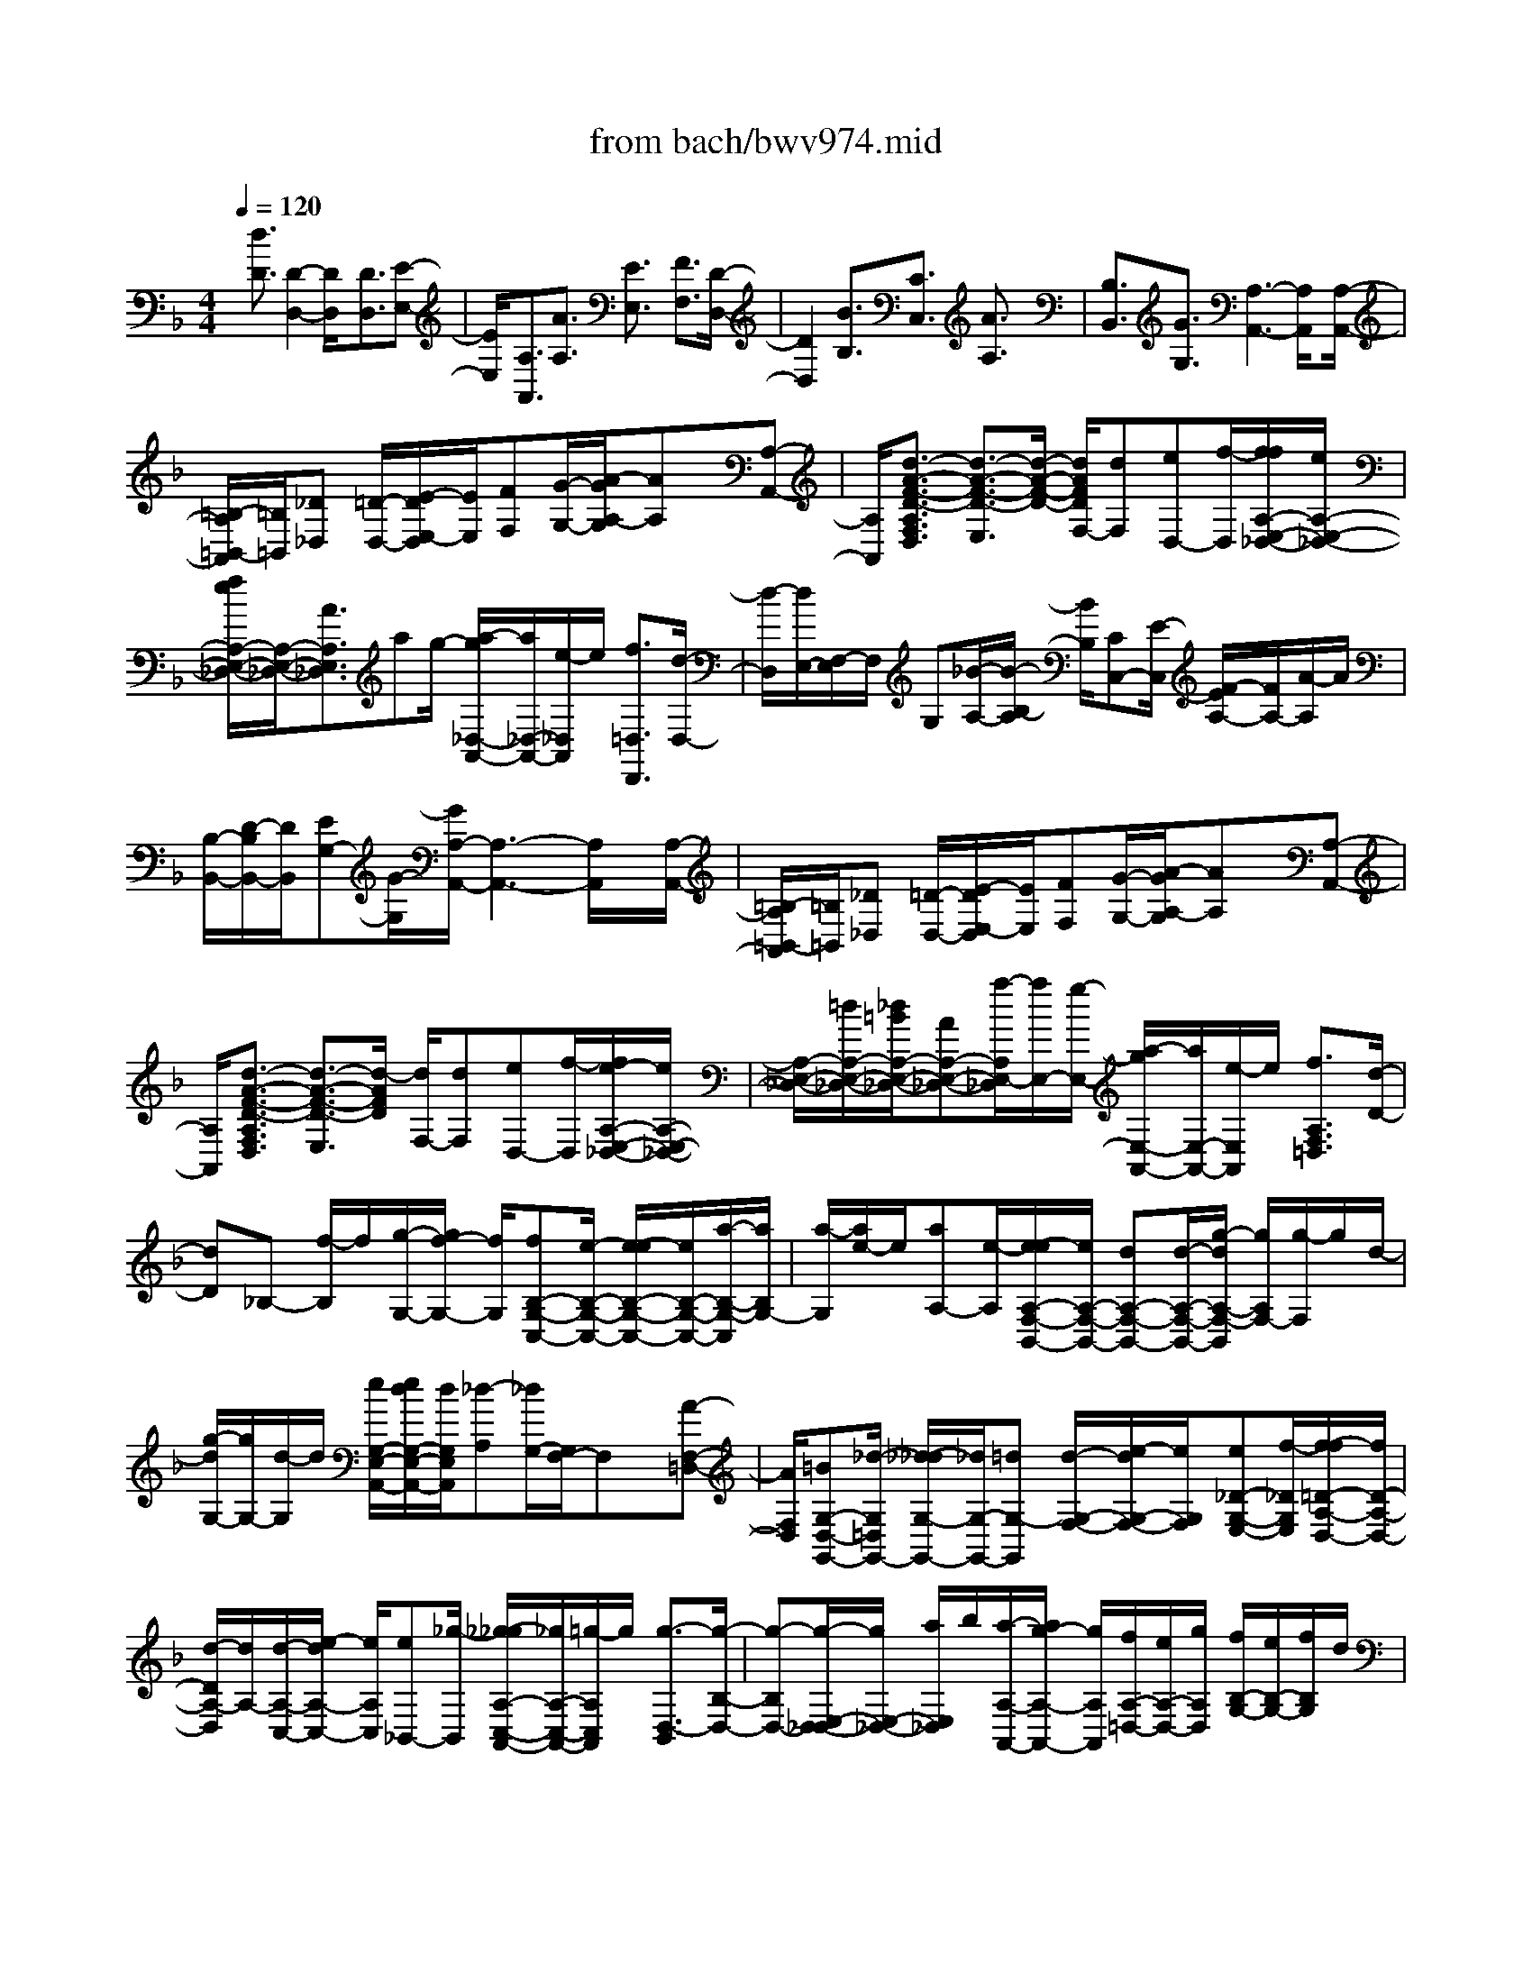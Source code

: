 X: 1
T: from bach/bwv974.mid
%***Missing time signature meta command in MIDI file
M: 4/4
L: 1/8
Q:1/4=120
% Last note suggests unknown mode tune
K:F % 1 flats
% (C) John Sankey 1998
%%MIDI program 6
%%MIDI program 6
%%MIDI program 6
%%MIDI program 6
%%MIDI program 6
%%MIDI program 6
%%MIDI program 6
%%MIDI program 6
%%MIDI program 6
%%MIDI program 6
%%MIDI program 6
%%MIDI program 6
x/2[d3/2D3/2] [D2-D,2-] [D/2D,/2]x[D3/2D,3/2][E-E,-]| \
[E/2E,/2]x/2[A,3/2A,,3/2][A3/2A,3/2] [E3/2E,3/2]x/2 [F3/2F,3/2][D/2-D,/2-]| \
[D2D,2] x[B3/2B,3/2][C3/2C,3/2] [A3/2A,3/2]x/2| \
[B,3/2B,,3/2][G3/2G,3/2][A,3-A,,3-] [A,/2A,,/2]x[A,/2-A,,/2-]|
[=B,/2-A,/2=B,,/2-A,,/2][=B,/2=B,,/2][_D_D,] [=D/2-D,/2-][E/2-D/2E,/2-D,/2][E/2E,/2][FF,][G/2-G,/2-][A/2-G/2A,/2-G,/2][AA,]x/2[A,-A,,-]| \
[A,/2A,,/2][d3/2-A3/2-F3/2-D3/2-A,3/2F,3/2D,3/2] [d3/2-A3/2-F3/2-D3/2-E,3/2][d/2-A/2-F/2-D/2-] [d/2A/2F/2D/2F,/2-][dF,][eD,-][f/2-D,/2][f/2f/2A,/2-E,/2-_D,/2-][e/2A,/2-E,/2-_D,/2-]| \
[f/2e/2A,/2-E,/2-_D,/2-][A,/2-E,/2-_D,/2-][A3/2A,3/2E,3/2_D,3/2]ag/2- [a/2-g/2_D,/2-A,,/2-][a/2_D,/2-A,,/2-][e/2-_D,/2A,,/2]e/2 [f3/2=D,3/2D,,3/2][d/2-D,/2-]| \
[d/2-D,/2][d/2E,/2-][F,/2-E,/2]F,/2 G,[_B/2-A,/2-][B/2-B,/2-A,/2] [B/2B,/2][CC,-][E/2-C,/2] [F/2-E/2A,/2-][F/2A,/2-][A/2-A,/2]A/2|
[B,/2-B,,/2-][D/2-B,/2B,,/2-][D/2B,,/2][EG,-][G/2-G,/2][G/2A,/2-A,,/2-][A,3-A,,3-][A,/2A,,/2]x/2[A,/2-A,,/2-]| \
[=B,/2-A,/2=B,,/2-A,,/2][=B,/2=B,,/2][_D_D,] [=D/2-D,/2-][E/2-D/2E,/2-D,/2][E/2E,/2][FF,][G/2-G,/2-][A/2-G/2A,/2-G,/2][AA,]x/2[A,-A,,-]| \
[A,/2A,,/2][d3/2-A3/2-F3/2-D3/2-A,3/2F,3/2D,3/2] [d3/2-A3/2-F3/2-D3/2-E,3/2][d/2-A/2F/2D/2] [d/2F,/2-][dF,][eD,-][f/2-D,/2][f/2e/2-A,/2-E,/2-_D,/2-][e/2A,/2-E,/2-_D,/2-]| \
[A,/2-E,/2-_D,/2-][=d/2A,/2-E,/2-_D,/2-][_d/2=B/2A,/2-E,/2-_D,/2-][AA,-E,-_D,-][a/2-A,/2E,/2-_D,/2][a/2E,/2-][g/2-E,/2-] [a/2-g/2E,/2-A,,/2-][a/2E,/2-A,,/2-][e/2-E,/2A,,/2]e/2 [f3/2A,3/2F,3/2=D,3/2][d/2-D/2-]|
[dD]_B,- [f/2-B,/2]f/2[g/2-G,/2-][g/2f/2-G,/2-] [f/2G,/2][fB,-G,-C,-][e/2-B,/2-G,/2-C,/2-] [e/2-e/2B,/2-G,/2-C,/2-][e/2B,/2-G,/2-C,/2-][a/2-B,/2-G,/2-C,/2][a/2B,/2G,/2-]| \
[a/2-G,/2][a/2e/2-]e/2[aA,-][e/2-A,/2][e/2-e/2A,/2-F,/2-B,,/2-][e/2A,/2-F,/2-B,,/2-] [dA,-F,-B,,-][d/2-A,/2-F,/2-B,,/2-][g/2-d/2A,/2-F,/2-B,,/2] [g/2A,/2F,/2-][g/2-F,/2]g/2d/2-| \
[g/2-d/2G,/2-][g/2G,/2-][d/2-G,/2]d/2 [e/2G,/2-E,/2-A,,/2-][e/2d/2G,/2-E,/2-A,,/2-][d/2G,/2E,/2A,,/2][_d-A,][_d/2G,/2-][G,/2F,/2-]F,x/2[A-F,-=D,-]| \
[A/2F,/2D,/2][=BG,-D,-G,,-][_d/2-G,/2=D,/2G,,/2-] [_d/2-_d/2G,/2-G,,/2-][_d/2G,/2-G,,/2-][=dG,-G,,] [d/2-G,/2-F,/2-][e/2-d/2G,/2-F,/2-][e/2G,/2F,/2][e_D-G,-E,-][f/2-_D/2G,/2E,/2][f/2-f/2=D/2-A,/2-D,/2-][f/2D/2-A,/2-D,/2-]|
[d/2-D/2A,/2-D,/2][d/2A,/2-][d/2-A,/2-C,/2-][e/2-d/2A,/2-C,/2-] [e/2A,/2C,/2][e_B,,-][_g/2-B,,/2] [_g/2-_g/2A,/2-C,/2-A,,/2-][_g/2A,/2-C,/2-A,,/2-][=g/2-A,/2C,/2A,,/2]g/2 [g3/2-D,3/2-B,,3/2][g/2-B,/2-D,/2-]| \
[g-B,D,-][g/2-E,/2-D,/2_D,/2-][g/2E,/2-_D,/2-] [a/2E,/2_D,/2]b/2[a/2-A,/2-A,,/2-][a/2g/2-A,/2-A,,/2-] [g/2A,/2A,,/2][f/2A,/2-=D,/2-][e/2A,/2-D,/2-][g/2A,/2D,/2] [f/2B,/2-G,/2-][e/2B,/2-G,/2-][f/2B,/2G,/2]d/2| \
[d/2-A,/2-][d/2_d/2A,/2-][=d/2A,/2][_dG,-A,,-][=d/2-G,/2A,,/2][d/2-d/2A,/2-F,/2-D,/2-][d-A,-F,D,][d/2-A,/2-][d3/2A,3/2-E,3/2][A,/2F,/2-]F,| \
[A3/2F3/2D3/2D,3/2]x/2 [=B/2-G/2-D/2-G,/2-][_d/2-=B/2G/2E/2-=D/2G,/2-][_d/2E/2G,/2-][_dAEG,][=d/2-F/2-][d/2-d/2=B/2-F/2-F/2F,/2-][d/2=B/2F/2F,/2-] [e/2-_D/2-F,/2][e/2_D/2][e/2-_D/2-E,/2-][f/2-e/2=D/2-_D/2E,/2-]|
[f/2=D/2E,/2][fD-D,][d/2-D/2-F,/2-] [d/2-d/2A/2-D/2-F,/2-F,/2][d/2A/2D/2F,/2][eG,] [e/2-_B/2-G,/2-D,/2-][_g/2-e/2B/2A,/2-=G,/2D,/2-][_g/2A,/2D,/2][_gdAA,C,-][=g/2-B,/2-C,/2][g/2-g/2d/2-B/2-G/2-B,/2B,,/2-][g/2-d/2-B/2-G/2-B,,/2]| \
[g-d-B-G-D,][g/2-d/2B/2G/2G,/2-][g/2-B,/2-G,/2] [g/2-B,/2][g/2_D,/2-]_D,/2[e/2-G,/2-] [e/2A/2-G,/2F,/2-][A/2-F,/2][aA-E,] [f/2-A/2=D,/2-][fD,][e/2-G/2-G,/2-]| \
[e/2G/2G,/2-][d/2-F/2-G,/2][d/2d/2F/2E/2-A,/2-][_d/2E/2-A,/2-] [=d/2_d/2-E/2A,/2-][_d/2-A,/2-][_d/2A,/2-A,,/2-][=dA,A,,][dD,-][d/2-D,/2] [d/2-d/2F/2-D/2-][d/2F/2-D/2-][f/2-F/2D/2]f/2| \
[f/2-F/2-D/2-][a/2-f/2F/2-D/2-][a/2F/2D/2][aF-D-][c/2-F/2D/2][c/2-c/2F/2-D/2-G,/2-][c/2F/2-D/2-G,/2-] [B/2-F/2D/2G,/2]B/2[B/2-F/2-D/2-G,/2-][e/2-B/2F/2-D/2-G,/2-] [e/2F/2D/2G,/2][eE-C-][g/2-E/2C/2]|
[g/2-g/2E/2-C/2-][g/2E/2-C/2-][B/2-E/2C/2]B/2 [B/2-E/2-C/2-F,/2-][B/2A/2-E/2-C/2-F,/2-][A/2E/2C/2F,/2][AE-C-F,-][c/2-E/2C/2F,/2][c/2-c/2D/2-B,/2-][c/2D/2-B,/2-] [f/2-D/2B,/2]f/2[f/2-D/2-B,/2-][f/2A/2-D/2-B,/2-]| \
[A/2D/2B,/2][AD-B,-E,-][G/2-D/2B,/2E,/2] [G/2-G/2D/2-B,/2-E,/2-][G/2D/2-B,/2-E,/2-][B/2-D/2B,/2E,/2]B/2 [B/2-C/2-A,/2-][e/2-B/2C/2-A,/2-][e/2C/2A,/2][eC-A,-][G/2-C/2A,/2][G/2-G/2C/2-A,/2-D,/2-][G/2C/2-A,/2-D,/2-]| \
[F/2-C/2A,/2D,/2]F/2[F/2-C/2-A,/2-D,/2-][c/2-F/2C/2-A,/2-D,/2-] [c/2C/2A,/2D,/2][fB,-G,-][g/2B,/2G,/2] [a/2g/2-B,/2-G,/2-][g/2B,/2-G,/2-][a/2B,/2G,/2]f/2 [f/2e/2B,/2-G,/2-C,/2-][f/2B,/2-G,/2-C,/2-][e/2-B,/2G,/2C,/2][e/2-C/2-]| \
[e-C][e/2A,/2-]A,x/2[c3/2F,3/2][dB,-][c/2-B,/2] [c/2-c/2A,/2-][c/2A,/2-][d/2-A,/2]d/2|
[d/2-B,/2-][d/2c/2-B,/2-][c/2B,/2][cA,-][d/2-A,/2][d/2-d/2B,/2-][d/2-B,/2] [d/2B,,/2-]B,,/2[G/2-D,/2-][G/2-G,/2-D,/2] [G/2G,/2]B,D/2-| \
[d/2-D/2G,/2-][d/2-G,/2][d/2=B,/2-]=B,/2 [e/2-C/2-][e/2d/2-C/2-][d/2C/2][d=B,-][e/2-=B,/2][e/2-e/2C/2-][e/2C/2-] [d/2-C/2]d/2[d/2-=B,/2-][e/2-d/2=B,/2-]| \
[e/2=B,/2][e-C][e/2C,/2-] [A/2-E,/2-C,/2][A/2-E,/2][A/2A,/2-]A,/2 C/2-[E/2-C/2]E/2[e-A,][e/2_D/2-][f/2-=D/2-_D/2][f/2=D/2-]| \
[e/2-D/2]e/2[e/2-_D/2-][f/2-e/2_D/2-] [f/2_D/2][f=D-][e/2-D/2] [e/2-e/2_D/2-][e/2_D/2-][f/2-_D/2]f/2 [f/2-=D/2-][f/2-D/2D,/2-][f/2D,/2][_B/2-F,/2-]|
[B/2-F,/2][B/2B,/2-][D/2-B,/2]D/2 F[f/2-B,/2-][f/2-D/2-B,/2] [f/2D/2][gE-][b/2-E/2] [b/2-b/2D/2-][b/2D/2-][g/2-D/2]g/2| \
[g/2-E/2-][g/2e/2-E/2-][e/2E/2][eC-][c/2-C/2][c/2-c/2F/2-][c/2F/2-] [e/2-F/2]e/2[f/2-A,/2-][g/2-f/2B,/2-A,/2] [g/2B,/2][f/2C/2-][e/2C/2-][f/2e/2C/2]| \
[f/2e/2-C,/2-][e/2C,/2-][f/2-C,/2]f/2 [f3/2-C3/2-A,3/2-F,3/2-][f2F2-C2-A,2-F,2-][F/2C/2A,/2F,/2] x[F-F,-]| \
[F/2F,/2][GG,-][F/2-G,/2] [G/2-F/2C,/2-][G/2C,/2-][C/2-C,/2]C/2 [c/2-C/2-][c/2B/2-C/2-][B/2C/2][cG,-][G/2-G,/2][A/2-G/2A,/2-][A/2-A,/2-]|
[A/2A,/2]x/2[F2-F,2-][F/2F,/2]x/2 [d3/2D3/2]x/2 [E/2-E,/2-][G/2-E/2E,/2-][G/2E,/2][A/2-C/2-]| \
[A/2C/2-][c/2-C/2][c/2D/2-D,/2-][D/2D,/2-] [F/2-D,/2]F/2[G/2-B,/2-][B/2-G/2B,/2-] [B/2B,/2][C3-C,3-][C/2C,/2]| \
x/2[CC,][DD,][E/2-E,/2-][F/2-E/2F,/2-E,/2][F/2F,/2] [GG,][A/2-A,/2-][B/2-A/2B,/2-A,/2] [B/2B,/2][c3/2C3/2]| \
[C3/2C,3/2]x/2 [f3/2-c3/2-A3/2-F3/2-C3/2A,3/2F,3/2][f3/2-c3/2-A3/2-F3/2-G,3/2][f/2-c/2A/2F/2A,/2-][f/2A,/2-] [f/2-A,/2]f/2[g/2-F,/2-][a/2-g/2F,/2-]|
[a/2F,/2][g3/2C3/2-G,3/2-E,3/2-] [c3/2C3/2-G,3/2-E,3/2-][C/2-G,/2-E,/2-] [g/2-C/2G,/2E,/2][g/2B/2-]B/2[gE,-C,-][B/2-E,/2C,/2][c/2B/2C/2-F,/2-][B/2C/2-F,/2-]| \
[c/2C/2-F,/2][B/2C/2-][A3/2C3/2G,3/2]A,-[c/2-A,/2] [f/2-c/2F,/2-][f/2F,/2-][c/2-F,/2]c/2 [d/2-B,/2-][d/2B/2-B,/2-][B/2B,/2-][d/2-F/2-B,/2-]| \
[d/2F/2-B,/2-][f/2-F/2-B,/2][f/2c/2-F/2-A,/2-][c/2F/2-A,/2-] [A/2-F/2A,/2-][A/2A,/2-][c/2-F/2-A,/2-][f/2-c/2F/2-A,/2] [f/2F/2-][dF-B,-][B/2-F/2B,/2-] [B/2F/2-B,/2-][F/2B,/2-][BB,]| \
D/2-[d/2-F/2-D/2][d/2F/2][g=B,][d/2-D/2-][e/2-d/2D/2C/2-][e/2C/2-] [cC-][e/2-G/2-C/2-][g/2-e/2G/2-C/2] [g/2G/2-][dG-=B,-][=B/2-G/2=B,/2-]|
[d/2-=B/2G/2-=B,/2-][d/2G/2-=B,/2-][g/2-G/2-=B,/2][g/2G/2-] [e/2-G/2-C/2-][e/2c/2-G/2C/2-][c/2C/2-][GC-][c/2-C/2-][c/2E/2-C/2]E/2 [eG][a/2-_D/2-][a/2e/2-E/2-_D/2]| \
[e/2E/2][f=D-][d/2-D/2-] [f/2-d/2A/2-D/2-][f/2A/2-D/2-][a/2-A/2-D/2][a/2A/2-] [e/2-A/2-_D/2-][e/2_d/2-A/2_D/2-][_d/2_D/2-][eA-_D-][a/2-A/2-_D/2-][a/2f/2-A/2-=D/2-_D/2][f/2A/2-=D/2-]| \
[a/2-A/2D/2-][a/2D/2-][a/2-F/2-D/2-][a/2f/2-F/2-D/2] [f/2F/2][fD-][d/2-D/2] [d/2-d/2F/2-][d/2F/2-][_B/2-F/2]B/2 [B/2-G,/2-][g/2-B/2G,/2-][g/2G,/2-][g/2-F/2-G,/2-]| \
[g/2F/2-G,/2-][e/2-F/2-G,/2][e/2-e/2F/2-C/2-][e/2F/2C/2-] [cC-][c/2-E/2-C/2-][c/2A/2-E/2-C/2] [A/2E/2][AF,-][f/2-F,/2-] [f/2-f/2E/2-F,/2-][f/2E/2-F,/2-][d/2-E/2-F,/2][d/2E/2-]|
[d/2-E/2=B,/2-][d/2=B/2-=B,/2-][=B/2=B,/2-][=BD-=B,-][_A/2-D/2=B,/2][_A/2_A/2D/2-=B,/2-_A,/2-E,/2-][=B/2D/2-=B,/2-_A,/2-E,/2-] [c/2D/2-=B,/2-_A,/2-E,/2-][d/2D/2-=B,/2-_A,/2-E,/2-][e/2-D/2-=B,/2-_A,/2-E,/2-][e/2=B/2-D/2-=B,/2-_A,/2-E,/2-] [=B/2D/2=B,/2_A,/2E,/2]_A=B/2-| \
[e/2-=B/2]e/2=B [c/2=A,/2-E,/2-C,/2-A,,/2-][f/2e/2A,/2-E,/2-C,/2-A,,/2-][g/2A,/2-E,/2-C,/2-A,,/2-][a/2A,/2-E,/2-C,/2-A,,/2-] [A,/2E,/2C,/2A,,/2]e/2_d ea/2-[a/2e/2-]| \
e/2[f=D-A,-F,-D,-][a/2-D/2-A,/2-F,/2-D,/2-] [a/2-a/2D/2-A,/2-F,/2-D,/2-][a/2D/2-A,/2-F,/2-D,/2-][fDA,F,D,] f/2-[f/2d/2-]d/2d_a/2-[=a/2_a/2d/2-=B,/2-E,/2-][_a/2d/2=B,/2E,/2-]| \
[=a/2D/2-E,/2][_a/2-D/2][_a/2-=A,/2-_G,/2-][_a/2-D/2-=A,/2_G,/2-] [_a/2-D/2_G,/2][_a=B,_A,-][e/2-D/2-_A,/2] [_g/2-e/2D/2=B,/2-E,/2-][_g/2=B,/2E,/2][_aD] [=a/2-C/2-A,/2-][a/2e/2-C/2-A,/2-][e/2C/2A,/2-][c/2-A,/2-D,/2-]|
[c/2A,/2-D,/2-][f/2-A,/2-D,/2][f/2=B/2-A,/2E,/2-][=B/2E,/2-] [aE,-][_a/2-E,/2-E,,/2-][=b/2-_a/2E,/2-E,,/2-] [=b/2E,/2E,,/2][c-=A,,-][e/2-c/2A,,/2-] [a/2-e/2A,,/2-][a/2-A,,/2][a/2E,/2-]E,/2| \
A,/2-[A/2A,/2-][=B/2A,/2][c/2A/2-] [d/2A/2-][e/2A/2][f/2=G/2-G,/2-][G/2G,/2-] [=B/2-G,/2]=B/2[c/2-E/2-][e/2-c/2E/2-] [e/2E/2][FF,-][A/2-F,/2]| \
[=B/2-A/2D/2-][=B/2D/2-][d/2-D/2]d/2 [E3-E,3-][E/2E,/2]x/2 [EE,][_G/2-_G,/2-][_A/2-_G/2_A,/2-_G,/2]| \
[_A/2_A,/2][=AA,][=B/2-=B,/2-] [c/2-=B/2C/2-=B,/2][c/2C/2][dD] [e3/2E3/2][E3/2E,3/2][A-A,-]|
[aA-A,-][a/2-A/2A,/2-][a/2e/2-_d/2-A/2-A,/2-] [e/2_d/2A/2A,/2-][e_dAA,-][_d/2-A/2-E/2-A,/2-] [_d/2-_d/2A/2-A/2E/2-E/2A,/2-][_d/2A/2E/2A,/2-][A/2-E/2-_D/2-A,/2][A/2E/2_D/2] [A/2-E/2-_D/2-][_d/2-A/2-A/2E/2-E/2_D/2A,/2-][_d/2A/2E/2A,/2][_d/2-A/2-E/2-A,/2-]| \
[_d/2A/2E/2A,/2][e/2-_d/2-A/2-A,/2-E,/2-][e/2-e/2_d/2-_d/2A/2-A/2A,/2-A,/2E,/2-E,/2][e/2_d/2A/2A,/2E,/2] [ae_dAA,E,_D,][a/2-e/2-_d/2-A/2-A,/2-E,/2-_D,/2-][a/2=g/2-e/2-e/2_d/2-_d/2A/2-A/2A,/2-A,/2E,/2-E,/2_D,/2-_D,/2A,,/2-] [g/2e/2_d/2A/2A,/2E,/2_D,/2A,,/2][_g-=d-A-D,][_g/2-d/2-A/2-_G,/2-] [_g/2-d/2-A/2-A,/2-_G,/2][_g/2-d/2-A/2-A,/2][_gdAC]| \
D/2-[_G/2-D/2]_G/2Ac/2-[c/2=B/2-=B,/2-=G,/2-][=B/2-=B,/2-G,/2-] [g=B-=B,-G,-][g/2-=B/2=B,/2-G,/2-][g/2d/2-=B/2-G/2-=B,/2-G,/2-] [d/2=B/2G/2=B,/2-G,/2-][d=BG=B,-G,-][=B/2-G/2-D/2-=B,/2G,/2-]| \
[=B/2-=B/2G/2-G/2D/2-D/2G,/2-][=B/2G/2D/2G,/2-][G/2-D/2-=B,/2-G,/2][G/2D/2=B,/2] [G/2-D/2-=B,/2-][=B/2-G/2-G/2D/2-D/2=B,/2G,/2-][=B/2G/2D/2G,/2][=BGDG,][d/2-=B/2-G/2-G,/2-D,/2-][d/2-d/2=B/2-=B/2G/2-G/2G,/2-G,/2D,/2-D,/2][d/2=B/2G/2G,/2D,/2] [gd=BGG,D,=B,,][g/2-d/2-=B/2-G/2-G,/2-D,/2-=B,,/2-][g/2f/2-d/2-d/2=B/2-=B/2G/2-G/2G,/2-G,/2D,/2-D,/2=B,,/2-=B,,/2G,,/2-]|
[f/2d/2=B/2G/2G,/2D,/2=B,,/2G,,/2][e-c-G-C,][e/2-c/2-G/2-E,/2-] [e/2-c/2-G/2-G,/2-E,/2][e/2-c/2-G/2-G,/2][ecG_B,] C/2-[E/2-C/2]E/2GB/2-[B/2A,/2-F,/2-][A,/2-F,/2-]| \
[fA,-F,-][f/2-A,/2-F,/2-][f/2c/2-A/2-F/2-A,/2-F,/2-] [c/2A/2F/2A,/2-F,/2-][cAFA,-F,-][A/2-F/2-C/2-A,/2F,/2-] [A/2-A/2F/2-F/2C/2-C/2F,/2-][A/2F/2C/2F,/2-][F/2-C/2-A,/2-F,/2][F/2C/2A,/2] [F/2-C/2-A,/2-][A/2-F/2-F/2C/2-C/2A,/2F,/2-][A/2F/2C/2F,/2][A/2-F/2-C/2-F,/2-]| \
[A/2F/2C/2F,/2][c/2-A/2-F/2-F,/2-C,/2-][c/2-c/2A/2-A/2F/2-F/2F,/2-F,/2C,/2-C,/2][c/2A/2F/2F,/2C,/2] [fcAFF,C,A,,][f/2-c/2-A/2-F/2-F,/2-C,/2-A,,/2-][f/2e/2-c/2-c/2A/2-A/2F/2-F/2F,/2-F,/2C,/2-C,/2A,,/2-A,,/2F,,/2-] [e/2c/2A/2F/2F,/2C,/2A,,/2F,,/2][d-B-F-B,,][d/2-B/2-F/2-D,/2-] [d/2-B/2-F/2-F,/2-D,/2][d/2-B/2-F/2-F,/2][dBFA,]| \
B,/2-[D/2-B,/2]D/2FA/2-[A/2G,/2-E,/2-][G,/2-E,/2-] [eG,-E,-][e/2-G,/2E,/2-][e/2B/2-G/2-E/2-E,/2-] [B/2G/2E/2E,/2-][B/2-G/2-E/2-E,/2][B/2G/2E/2][G/2-E/2-B,/2-]|
[G/2-G/2E/2-E/2B,/2-B,/2][G/2E/2B,/2][E_DG,] [E/2-_D/2-G,/2-][G/2-E/2-E/2_D/2-_D/2B,/2-G,/2][G/2E/2_D/2B,/2][GE_DB,][B/2-G/2-E/2-G,/2-][B/2-B/2G/2-G/2E/2-E/2G,/2-G,/2][B/2G/2E/2G,/2] [=dBGE,][d/2-B/2-G/2-E,/2-][d/2_d/2-B/2-G/2-G,/2-E,/2-]| \
[_d/2B/2G/2G,/2-E,/2][_dG,-A,,-][A/2-G,/2A,,/2] [_d/2-A/2G,/2-E,/2-A,,/2-][_d/2G,/2-E,/2-A,,/2-][=d/2G,/2E,/2A,,/2]e/2 [_d/2-G,/2-E,/2-A,,/2-][_d/2A/2-G,/2-E,/2-A,,/2-][A/2G,/2E,/2A,,/2][_dG,-E,-A,,-][e/2-G,/2E,/2A,,/2][_g/2-e/2=D,/2-][_g/2D,/2-]| \
[d/2-D,/2]d/2[_g/2-C/2-A,/2-D,/2-][=g/2_g/2C/2-A,/2-D,/2-] [a/2C/2A,/2D,/2][_gC-A,-D,-][d/2-C/2A,/2D,/2] [_g/2-d/2C/2-A,/2-D,/2-][_g/2C/2-A,/2-D,/2-][a/2-C/2A,/2D,/2]a/2 [=b/2-=G,,/2-][=b/2G/2-G,,/2-][G/2G,,/2][=B/2-F,/2-D,/2-G,,/2-]| \
[=B/2F,/2-D,/2-G,,/2-][c/2F,/2D,/2G,,/2][d/2=B/2-F,/2-D,/2-G,,/2-][=B/2F,/2-D,/2-G,,/2-] [G/2-F,/2D,/2G,,/2]G/2[=B/2-F,/2-D,/2-G,,/2-][d/2-=B/2F,/2-D,/2-G,,/2-] [d/2F,/2D,/2G,,/2][eC,-][c/2-C,/2] [e/2-c/2_B,/2-G,/2-C,/2-][e/2B,/2-G,/2-C,/2-][f/2B,/2G,/2C,/2]g/2|
[e/2-B,/2-G,/2-C,/2-][e/2c/2-B,/2-G,/2-C,/2-][c/2B,/2G,/2C,/2][eB,-G,-C,-][g/2-B,/2G,/2C,/2][a/2-g/2F,,/2-][a/2F,,/2-] [F/2-F,,/2]F/2[A/2-_E,/2-C,/2-F,,/2-][B/2A/2_E,/2-C,/2-F,,/2-] [c/2_E,/2C,/2F,,/2][A_E,-C,-F,,-][F/2-_E,/2C,/2F,,/2]| \
[A/2-F/2_E,/2-C,/2-F,,/2-][A/2_E,/2-C,/2-F,,/2-][c/2-_E,/2C,/2F,,/2]c/2 [d/2-B,,/2-][d/2B/2-B,,/2-][B/2B,,/2][dF,-D,-B,,-][_e/2F,/2D,/2B,,/2][f/2d/2-F,/2-D,/2-B,,/2-][d/2F,/2-D,/2-B,,/2-] [B/2-F,/2D,/2B,,/2]B/2[d/2-A,/2-C,/2-A,,/2-][_g/2-d/2A,/2-C,/2-A,,/2-]| \
[_g/2A,/2C,/2A,,/2][=g-D,B,,G,,][g/2-G/2-G,/2-] [g/2-B/2-G/2G,/2D,/2-][g/2-B/2D,/2][g-dB,,] [g/2-B/2-G,,/2-][g/2-B/2G/2-G,/2-G,,/2][g/2G/2G,/2][BD,][d/2-B,,/2-][g/2-d/2B,,/2G,,/2-][g/2G,,/2]| \
[dB,,][g/2-D,/2-][b/2-g/2G,/2-D,/2] [b/2G,/2][gG,,][d/2-B,,/2-] [g/2-d/2D,/2-B,,/2][g/2D,/2][bG,] [_d/2-A,,/2-][g/2-_d/2-A,/2-A,,/2][g/2_d/2A,/2][f/2-=d/2-D,/2-]|
[f/2d/2-D,/2-][g/2d/2-D,/2][f/2-=e/2d/2-A,/2-][f/2d/2A,/2-] [e/2A,/2]f/2[e/2-_d/2-A,,/2-][e/2=d/2-_d/2A,,/2-] [=d/2A,,/2][d3/2-D,,3/2] [dD,]E,| \
_G,/2-[=G,/2-_G,/2]=G,/2[g/2A,/2-] [_g/2A,/2][e/2D,/2-][=g/2-_g/2B,/2-D,/2][=g/2B,/2] [_gD,][_g/2-A,/2-][=g/2-_g/2A,/2D,/2-] [=g/2D,/2][gB,][_g/2-D,/2-]| \
[_g/2-_g/2A,/2-D,/2][_g/2A,/2][=gD,] [g/2-B,/2-][g/2-B,/2D,/2-][g/2D,/2][_g/2A,/2-] [=g/2A,/2][_g/2-D,/2-][_g/2-B,/2-D,/2][_g/2B,/2] D,[_a/2-=B,/2-][_a/2-=B,/2E,/2-]| \
[_a/2E,/2][=aC][_a/2-E,/2-] [_a/2-_a/2=B,/2-E,/2][_a/2=B,/2][=aE,] [a/2-C/2-][a/2_a/2-C/2E,/2-][_a/2E,/2][_a=B,][=a/2-E,/2-][a/2-a/2C/2-E,/2][a/2C/2]|
[eA,][e/2-_D/2-][f/2-e/2_D/2A,/2-] [f/2A,/2][f=D][_d/2-A,/2-] [_d/2-_d/2E/2-A,/2][_d/2E/2][=dA,] [d/2-F/2-][d/2A/2-F/2D/2-][A/2D/2][A/2-_G/2-]| \
[A/2_G/2][_B/2-D/2-][B/2-B/2=G/2-D/2][B/2G/2] [_GD][A/2-_G/2-][A/2=G/2-_G/2D/2-] [=G/2D/2][BG-][G/2-E/2-] [G/2-F/2-E/2][G/2F/2]G/2>D/2| \
_D/2[B/2-=D/2][B/2_D/2-][A_D-][G/2-_D/2][G/2F/2-]F/2- [A/2-F/2=D/2-][A/2D/2][d/2-B,/2-][e/2-d/2B,/2G,/2-] [e/2G,/2][f/2_d/2-A,/2-][e/2_d/2-A,/2][f/2e/2_d/2G,/2-]| \
[f/2e/2-A,/2-G,/2][e/2A,/2][=dA,,] [d/2-D,/2-][d/2-D,/2D,,/2-][d/2-D,,/2][d-F,,][d/2-A,,/2-][d/2-D,/2-A,,/2][d/2D,/2] F,[f/2-A,/2-][f/2-D/2-A,/2]|
[f/2D/2][fA,-][e/2-_D/2-A,/2-] [e/2-e/2_D/2-_D/2A,/2-][e/2_D/2A,/2-][f=DA,-] [g/2-E/2-A,/2-][a/2-g/2F/2-E/2A,/2-][a/2F/2A,/2-][gEA,-][f/2-D/2-A,/2-][f/2-f/2D/2-D/2A,/2-][f/2D/2A,/2-]| \
[e_DA,-][e/2-_D/2-A,/2-][f/2-e/2=D/2-_D/2A,/2-] [f/2=D/2A,/2-][gEA,-][a/2-F/2-A,/2-] [a/2g/2-F/2E/2-A,/2-][g/2E/2A,/2-][fDA,] [f/2-D/2-][f/2-D/2_D/2][f/2=D/2][e/2_D/2-]| \
[f/2_D/2][e/2-G,/2-][e/2-G,/2F,/2-][e/2-F,/2] [e/2E,/2-]E,/2[A/2-F,/2-][A/2-F,/2=D,/2-] [A/2D,/2][=BG,-][_d/2-G,/2-] [_d/2-_d/2A,/2-G,/2-][_d/2A,/2-G,/2-][=d/2-A,/2G,/2-][d/2G,/2]| \
[d/2-=B,/2-F,/2-][e/2-d/2=B,/2-F,/2-][e/2=B,/2F,/2][e_D-E,-][f/2-_D/2E,/2][f/2-f/2=D/2-D,/2-][f/2D/2-D,/2-] [d/2-D/2-D,/2][d/2D/2-][d/2-D/2-F,/2-][e/2-d/2D/2-F,/2-] [e/2D/2F,/2][eG,-D,-][_g/2-=G,/2D,/2]|
[_g/2-_g/2A,/2-C,/2-][_g/2A,/2-C,/2-][=g/2-A,/2C,/2]g/2 [g/2-D,/2-_B,,/2-][g/2-B,/2D,/2B,,/2-][g/2-A,/2B,,/2][g/2-G,/2] [g/2-F,/2][g/2-E,/2][g/2-D,/2][g/2-_D,/2-] [g/2-E,/2-_D,/2][g/2E,/2][fA,]| \
[g/2_D,/2-][a/2_D,/2][g/2f/2A,/2-=D,/2-][g/2A,/2-D,/2-] [f/2A,/2-D,/2-][e/2-B,/2-A,/2G,/2-D,/2][e/2B,/2-G,/2-][dB,G,][d/2A,/2-][d/2_d/2A,/2-][_d/2A,/2-] [=d/2_d/2-A,/2A,,/2-][_d3/2A,,3/2]| \
[=d3/2-F,3/2-D,3/2-][d/2-F,/2E,/2-D,/2] [d3/2-E,3/2][dF,-]F,/2[A,3/2F,3/2D,3/2][=B,G,-G,,-][_D/2-G,/2G,,/2]| \
_D/2[_D/2-A,/2-G,/2-][=D/2-_D/2A,/2-G,/2-][=D/2A,/2G,/2] [D=B,-F,-][E/2-=B,/2F,/2][E/2-E/2_D/2-E,/2-] [E/2_D/2-E,/2-][F/2-_D/2E,/2]F/2[F/2-=D/2-D,/2-] [_G/2-F/2D/2-D/2A,/2-D,/2-][_G/2D/2A,/2D,/2][_GDA,C,-]|
[=G/2-E/2-_B,/2-C,/2][G/2-G/2E/2-E/2B,/2-B,/2B,,/2-][G/2E/2B,/2B,,/2-][A/2-_G/2-C/2-B,,/2] [A/2_G/2C/2][A/2-_G/2-C/2-A,,/2-][B/2-A/2=G/2-_G/2D/2-C/2A,,/2-][B/2=G/2D/2A,,/2] [B-D-G,,][B/2G/2-D/2-B,,/2-][A/2-G/2D/2-D,/2-B,,/2] [A/2D/2-D,/2][B-DG,][B/2E/2-_D,/2-]| \
[B/2-E/2-B,/2-_D,/2][B/2E/2-B,/2][AEA,] [G/2-G,/2-][G/2-G/2G,/2-G,/2][G/2G,/2][FF,][EE,][=DD,][A/2G/2A,/2G,/2][A-A,-]| \
[A/2A,/2][_d3/2A3/2G3/2E3/2A,,3/2] x/2[=d4-A4-_G4-D,4-D,,4-][d3/2-A3/2-_G3/2-D,3/2-D,,3/2-]| \
[d8A8_G8D,8D,,8]|
x8| \
x8| \
x3/2D2-D/2 D2- D/2D3/2-| \
DD2-D/2D2-D/2 D2-|
D/2[E2-D2-][E/2D/2][E2-D2-][E/2D/2][E2-D2-][E/2D/2]| \
x/2[E2-D2-][E/2D/2][E2-D2-][E/2D/2][E2-D2-][E/2D/2]| \
[=G2-E2-_D2-A,2-] [G/2E/2_D/2A,/2][G2-E2-_D2-A,2-][G/2E/2_D/2A,/2][G2-E2-_D2-A,2-][G/2E/2_D/2A,/2][G/2-E/2-_D/2-A,/2-]| \
[G2E2_D2A,2] [G2-E2-_D2-A,2-] [G/2E/2_D/2A,/2][G2-E2-_D2-A,2-][G/2E/2_D/2A,/2]x/2[=d/2-F/2-D/2-D,/2-]|
[d2F2D2D,2-] [f2-F2-D2-D,2-] [f/2F/2D/2D,/2][f2-F2-D2-][f/2F/2D/2][a-F-D-]| \
[a3/2F3/2D3/2][a2-F2-D2-][a/2F/2D/2] [c'3/2F3/2-D3/2-][b-FD][b/2-b/2F/2-D/2-G,/2-][bF-D-G,-]| \
[a-FDG,]a/2[b2-F2-D2-G,2-][b/2-F/2D/2G,/2] [b2-F2-D2-G,2-] [b/2-F/2D/2G,/2][b3/2-F3/2-D3/2-G,3/2-]| \
[b-FDG,][b2-F2-D2-G,2-][b/2-F/2D/2G,/2][b2F2-D2-G,2-][F/2D/2G,/2] [c2-E2-C2-]|
[c/2E/2C/2][e3/2E3/2-C3/2-] [d-EC][e/2-d/2E/2-C/2-][e2E2C2]x/2 [g-E-C-][g/2f/2-E/2-C/2-][f/2-E/2-C/2-]| \
[f/2E/2C/2][g2-E2-C2-][g/2E/2C/2][b-E-C-] [b/2a/2-E/2-C/2-][aEC][a3/2E3/2-C3/2-F,3/2-][g-ECF,]| \
[a/2-g/2E/2-C/2-F,/2-][a2-E2C2F,2][a2-E2-C2-F,2-][a/2-E/2C/2F,/2][a2-E2-C2-F,2-][a/2-E/2C/2F,/2][a/2-E/2-C/2-F,/2-]| \
[a2-E2C2F,2] [a2E2-C2-F,2-] [E/2C/2F,/2]x/2[B-D-B,-] [c/2B/2D/2-B,/2-][D/2-B,/2-][A/2D/2B,/2][B/2-D/2-B,/2-]|
[B/2-D/2-B,/2-][d/2B/2D/2-B,/2-][D/2-B,/2-][_d/2=D/2B,/2] [d3/2D3/2-B,3/2-][e/2D/2-B,/2-] [_d/2=D/2B,/2][d3/2D3/2-B,3/2-] [f/2D/2-B,/2-][e/2D/2B,/2][f-D-B,-]| \
[f/2D/2-B,/2-][g/2D/2-B,/2-][e/2D/2B,/2][f3/2D3/2-B,3/2-][a/2D/2-B,/2-][g/2D/2B,/2] [g3/2D3/2-B,3/2-E,3/2-][f-DB,E,][g/2-f/2D/2-B,/2-E,/2-][g-D-B,-E,-]| \
[g-DB,E,]g/2-[g2-D2-B,2-E,2-][g/2-D/2B,/2E,/2] [g2-D2-B,2-E,2-] [g/2-D/2B,/2E,/2][g3/2-D3/2-B,3/2-E,3/2-]| \
[g-DB,E,][g3/2D3/2-B,3/2-E,3/2-][DB,E,][A/2_D/2-A,/2-] [_D/2-A,/2-][_A/2_D/2-=A,/2-][A/2_D/2-A,/2-][=B/2_D/2A,/2] [A/2_D/2-A,/2-][_D/2-A,/2-][=B/2_D/2-A,/2-][_d/2_D/2-A,/2-]|
[=B/2_D/2A,/2][_d/2_D/2-A,/2-][_D/2-A,/2-][=d/2_D/2-A,/2-] [_d/2_D/2-A,/2-][=d/2_D/2A,/2]x/2[e/2_D/2-A,/2-] [=d/2_D/2-A,/2-][e/2_D/2-A,/2-][f/2_D/2-A,/2-][_D/2A,/2] [e/2_D/2-A,/2-][f/2_D/2-A,/2-][g/2_D/2-A,/2-][_D/2-A,/2-]| \
[f/2_D/2A,/2][g/2_D/2-A,/2-][f/2_D/2-A,/2-][g/2_D/2-A,/2-] [_D/2-A,/2-][e/2_D/2A,/2][f3/2=D3/2-D,3/2-][e-DD,][f/2-e/2D/2-D,/2-] [f2-D2D,2]| \
[f_B-F-D-][B/2-F/2-D/2-][f-BFD][b/2-f/2B/2-F/2-D/2-][bB-F-D-] [a-BFD]a/2[b/2B/2-F/2-D/2-] [B/2-F/2-D/2-][g3/2-B3/2F3/2D3/2]| \
[g/2B/2-F/2-D/2-][f/2B/2-F/2-D/2-][e/2B/2-F/2-D/2-][B/2-F/2-D/2-] [f/2B/2F/2D/2][f/2B/2-G/2-D/2-][e/2B/2-G/2-D/2-][f/2B/2-G/2-D/2-] [e-BGD][e2-B2-G2-D2-][e/2-B/2G/2D/2][e/2-A/2-E/2-C/2-]|
[e/2A/2-E/2-C/2-][A/2-E/2-C/2-][e-AEC] [f/2-e/2A/2-E/2-C/2-][fA-E-C-][a/2A/2-E/2-C/2-] [g/2A/2E/2C/2][aA-E-C-][fA-E-C-][g/2-A/2E/2C/2][g/2f/2-A/2-E/2-C/2-][f/2A/2-E/2-C/2-]| \
[eA-E-C-][f/2-A/2E/2C/2][f/2e/2-A/2-F/2-C/2-] [e2A2F2C2] [d2-A2-F2-C2-] [d/2-A/2F/2C/2]d/2[G/2-D/2-B,/2-][d/2G/2-D/2-B,/2-]| \
[e/2G/2-D/2-B,/2-][f/2G/2-D/2-B,/2-][G/2D/2B,/2][g/2G/2-D/2-B,/2-] [f/2G/2-D/2-B,/2-][e/2G/2-D/2-B,/2-][G/2-D/2-B,/2-][f/2G/2D/2B,/2] [g-G-D-B,-][g/2f/2G/2-D/2-B,/2-][G/2-D/2-B,/2-] [e/2G/2D/2B,/2][f3/2G3/2-D3/2-B,3/2-]| \
[g-GDB,][g/2d/2G/2-E/2-A,/2-][_d/2G/2-E/2-A,/2-] [=d/2G/2-E/2-A,/2-][_d-GEA,][_d2-G2-E2-A,2-][_d/2-G/2E/2A,/2] [_d2-G2-E2-A,2-A,,2-]|
[_d/2-G/2E/2A,/2A,,/2][_d2-A2-G2-E2-A,2-A,,2-][_d/2-A/2G/2E/2A,/2A,,/2][_d3/2A3/2-G3/2-E3/2-A,3/2-A,,3/2-][AGEA,A,,][A2-G2-E2-A,2-A,,2-][A/2G/2E/2A,/2A,,/2]| \
x/2[_g2-c2-A2-A,2-=D,2-][_g/2c/2A/2A,/2D,/2-][a2-D2-D,2-][a/2D/2D,/2][a2-A2-_G2-D2-][a/2A/2_G/2D/2]| \
[_g2-A2-_G2-D2-] [_g/2A/2_G/2D/2][c3/2A3/2-_G3/2-D3/2-] [a-A_GD][a/2_g/2-A/2-_G/2-D/2-][_gA-_G-D-][c-A_GD][c/2-c/2=G/2-D/2-G,/2-]| \
[c2-G2D2G,2] [c3/2G3/2-D3/2-G,3/2-][=B/2G/2-D/2-G,/2-] [c/2G/2D/2G,/2][=B2-G2-D2-G,2-][=B/2-G/2D/2G,/2][=B-G-D-G,-]|
[=B3/2-G3/2D3/2G,3/2][=B2-G2-D2-G,2-][=B/2G/2D/2G,/2] x/2[G2-D2-G,2-][G/2D/2G,/2][_a-=B-_A-E-]| \
[=b/2-_a/2=B/2-_A/2-E/2-][=b=B_AE][_a-=B-_A-E-][=a/2-_a/2=B/2-_A/2-E/2-][=a=B_AE] [=b3/2=B3/2-_A3/2-E3/2-][_a-=B_AE][_a/2e/2-=B/2-_A/2-E/2-][e=B-_A-E-]| \
[=b-=B_AE][=b/2_a/2-=B/2-_A/2-E/2-][_a=B-_A-E-][e-=B_AE][e/2d/2-=B/2-_A/2-E/2-] [d=B-_A-E-][=b-=B_AE] [=b/2d/2-=A/2-E/2-A,/2-][d3/2-A3/2-E3/2-A,3/2-]| \
[d/2A/2E/2A,/2][c2A2-E2-A,2-][A/2E/2A,/2][f2-c2-A2-][f/2c/2A/2]x/2 [e2-c2-A2-]|
[e/2c/2A/2][e2-c2-A2-][e/2c/2A/2][f/2c/2-A/2-][e/2c/2-A/2-] [f3/2-c3/2A3/2][f_B-G-][B3/2G3/2]| \
[g3/2B3/2-G3/2-][f-BG][f/2e/2-B/2-G/2-][e2B2G2][f3/2B3/2-G3/2-][d-BG][e/2-d/2B/2-G/2-]| \
[eB-G-][d-BG] [e/2-d/2B/2-G/2-][e2B2G2]x/2[A-F-] [g3/2A3/2F3/2][f/2-A/2-F/2-]| \
[f/2-A/2-F/2-][f/2e/2-A/2-F/2-][eAF] [d-A-F-][d/2_d/2-A/2-F/2-][_dAF][e3/2A3/2-F3/2-] [=d-AF][d/2d/2A/2-F/2-][_d/2A/2-F/2-]|
[A/2-F/2-][=d-AF][d2-A2-F2-][d/2-A/2F/2] [d/2-d/2G/2-E/2-][dG-E-][c-GE][c/2=B/2-G/2-E/2-][=BG-E-]| \
[c-GE][d/2-c/2G/2-E/2-][dG-E-][e-GE]e/2 [f-G-E-][f/2e/2-G/2-E/2-][eGE][d3/2-G3/2-E3/2-]| \
[d/2G/2-E/2-][G/2E/2][c2-G2-E2-][c/2-G/2E/2][c3/2F3/2-D3/2-][_B-FD] [c/2-B/2F/2-D/2-][cF-D-][A/2-F/2-D/2-]| \
[A/2-F/2D/2][B/2-A/2F/2-D/2-][BF-D-] [c-FD][d/2-c/2F/2-D/2-][dF-D-][e-FD][f/2-e/2B/2-F/2-D/2-] [fB-F-D-][g-BFD]|
[a/2-g/2B/2-F/2-D/2-][aB-F-D-][b-BFD]b/2[f/2B/2-G/2-C/2-][e/2B/2-G/2-C/2-] [f/2B/2-G/2-C/2-][e-BGC][e2-B2-G2-C2-][e/2B/2G/2C/2]| \
[B/2-G/2-C/2-][d/2B/2-G/2-C/2-][c/2B/2-G/2-C/2-][B/2-G/2-C/2-] [d/2B/2G/2C/2][e/2B/2-G/2-C/2-][d/2B/2-G/2-C/2-][B/2-G/2-C/2-] [f/2B/2-G/2-C/2-][e/2B/2G/2C/2][fA-F-D-] [eA-F-D-][f/2-A/2F/2D/2][f/2-A/2-F/2-D/2-]| \
[f2-A2F2D2] [fG-D-B,-][g/2G/2-D/2-B,/2-][f/2G/2-D/2-B,/2-] [e/2G/2D/2-B,/2-][f3/2F3/2-D3/2-B,3/2-] [F/2-D/2-B,/2-][g/2-F/2-D/2B,/2][a/2-g/2F/2-C/2-][a/2-F/2-C/2-]| \
[aF-C-][F/2-C/2-][g/2F/2-C/2-] [a/2g/2F/2-C/2-][a/2F/2-C/2-][g/2F/2-C/2-][a/2F/2C/2-] [g/2-C/2-][g/2E/2-C/2-][E/2-C/2-][f3/2E3/2-C3/2-][g/2E/2-C/2-][e/2E/2-C/2-]|
[f/2E/2-C/2][d/2E/2]_e/2[_e/2G/2-B,/2-G,/2-] [d/2G/2-B,/2-G,/2-][_e3/2-G3/2B,3/2G,3/2] [_e2-G2-B,2-G,2-] [_e/2-G/2B,/2G,/2][_e3/2-G3/2-B,3/2-G,3/2-]| \
[_eGB,G,][g2-G2-B,2-G,2-][g/2G/2B,/2G,/2][b3/2G3/2-B,3/2-G,3/2-][g-GB,G,] [g/2f/2-G/2-B,/2-G,/2-][fG-B,-G,-][_e/2-G/2-B,/2-G,/2-]| \
[_e/2-G/2B,/2G,/2][_e/2-_e/2F/2-C/2-A,/2-][_e/2F/2-C/2-A,/2-][dF-C-A,-][_e/2-F/2C/2A,/2][_e2-F2-C2-A,2-][_e/2-F/2C/2A,/2]_e/2- [_eF-C-A,-][g-F-C-A,-]| \
[g/2F/2C/2A,/2][a-F-C-A,-][b/2-a/2F/2-C/2-A,/2-] [bFCA,][c'-F-C-A,-] [c'/2a/2-F/2-C/2-A,/2-][aFCA,][f3/2F3/2-C3/2-A,3/2-][_e-FCA,]|
[_e/2-_e/2F/2-B,/2-][_e3/2F3/2-B,3/2-] [f/2F/2B,/2][_e/2F/2-B,/2-][f/2F/2-B,/2-][_e/2F/2-B,/2-] [d/2F/2-B,/2-][_e/2F/2B,/2][d2-F2-B,2-][d/2-F/2B,/2][d/2-F/2-B,/2-]| \
[dF-B,-][=e/2F/2-B,/2-][_g/2F/2B,/2] x/2[=g/2D/2-B,/2-][a/2D/2-B,/2-][b/2D/2-B,/2-] [a/2D/2-B,/2-][D/2B,/2][g/2-G/2-B,/2-][g/2f/2G/2-B,/2-] [e/2G/2-B,/2-][g/2G/2B,/2]f/2[f/2-_D/2-A,/2-]| \
[f3/2_D3/2-A,3/2-][_D/2A,/2] [g_D-A,-][f/2-_D/2-A,/2-][g/2-f/2_D/2-A,/2-] [g/2-_D/2A,/2][g2-_D2-A,2-][g/2_D/2A,/2][a-_D-A,-]| \
[a3/2_D3/2A,3/2][g2-=D2-B,2-][g/2D/2B,/2] [fD-B,-][gD-B,-] [e/2-D/2B,/2][f/2-e/2D/2-B,/2-G,/2-][f/2D/2-B,/2-G,/2-][e/2D/2-B,/2-G,/2-]|
[f/2D/2-B,/2-G,/2-][g/2D/2B,/2G,/2][f/2E/2-B,/2-G,/2-][E/2-B,/2-G,/2-] [e/2E/2-B,/2-G,/2-][f/2E/2-B,/2-G,/2-][g/2E/2B,/2G,/2][d2-E2-A,2-][d/2-E/2A,/2] d/2[G/2-A,/2-][_d/2G/2-A,/2-][=B/2G/2-A,/2-]| \
[_d/2G/2-A,/2-][G/2A,/2][_d2-F2-A,2-][_d/2F/2A,/2][=d/2E/2-A,/2-] [_d/2E/2-A,/2-][E/2-A,/2-][=d/2E/2-A,/2-][_B/2E/2A,/2] [B3/2-D3/2B,3/2-][B/2-_D/2-B,/2-]| \
[B/2_D/2-B,/2][A/2-E/2-_D/2B,/2-][A-EB,-] [A-=D-B,][A/2-F/2-D/2B,/2-][A-FB,-][AE-B,]E/2 [G-B,-][G-F-B,-]| \
[G/2-F/2B,/2][G3/2-E3/2B,3/2-] [G-D-B,][G/2-D/2_D/2-B,/2-][G-_DB,-][G-=D-B,][G/2D/2_D/2-A,/2-] [_D-A,-][F-_DA,]|
F/2[E-_D-A,-][F/2-E/2_D/2-A,/2-] [F_DA,][G3/2_D3/2-A,3/2-][A-_DA,][B/2-A/2_D/2-A,/2-] [B_D-A,-][A-_DA,]| \
[g/2-A/2_D/2-A,/2-F,/2-][g_D-A,-F,-][e-_DA,F,]e/2[f-=D-A,-F,-] [f/2_d/2-=D/2-A,/2-F,/2-][_d=DA,F,][d2D2-B,2-G,2-][e/2D/2B,/2G,/2]| \
[dD-B,-G,-][_d/2=D/2-B,/2-G,/2-][d/2D/2-B,/2-G,/2-] [e/2D/2B,/2G,/2][f3/2_D3/2-A,3/2-] [_D/2-A,/2-][e/2_D/2A,/2]f/2[e/2G/2-A,/2-] [f/2G/2-A,/2-][e3/2-G3/2A,3/2]| \
[eF-A,-][=d3/2F3/2A,3/2][=BE-A,-][d/2E/2-A,/2-] [f/2E/2A,/2]a/2x/2[a/2_a/2D/2-=B,/2-E,/2-] [=a/2D/2-=B,/2-E,/2-][_a3/2-D3/2=B,3/2E,3/2]|
[_a/2D/2-=B,/2-E,/2-][=a/2D/2-=B,/2-E,/2-][D/2-=B,/2-E,/2-][_a/2D/2-=B,/2-E,/2-] [_g/2D/2=B,/2E,/2][e/2D/2-=B,/2-E,/2-][D/2-=B,/2-E,/2-][_g/2D/2-=B,/2-E,/2-] [_a/2D/2-=B,/2-E,/2-][_g/2D/2=B,/2E,/2]x/2[_a/2D/2-=B,/2-E,/2-] [=a/2D/2-=B,/2-E,/2-][_a/2D/2-=B,/2-E,/2-][_g/2D/2-=B,/2-E,/2-][_a/2D/2=B,/2E,/2]| \
[=a/2_D/2-A,/2-][_b/2_D/2-A,/2-][_D/2-A,/2-][a/2_D/2-A,/2-] [=g/2_D/2A,/2][f3/2_D3/2-A,3/2-] [g/2_D/2-A,/2-][e/2_D/2A,/2]x/2[f=D-D,-][g/2D/2-D,/2-][a/2D/2-D,/2-][g/2D/2D,/2]| \
[fB,-G,-][e/2B,/2-G,/2-][f/2B,/2-G,/2-] [d/2B,/2G,/2][d2A,2-][_d/2-A,/2]_d/2[=d/2-G,/2-] [d/2=B/2-G,/2-][=B/2G,/2-][_dG,]| \
[=dA,-][_d/2A,/2-][=d/2A,/2-] [d/2_d/2A,/2][_d3/2A,,3/2-] [=dA,,]x/2[d2-D,2-][d/2-D,/2-]|
[d/2-D,/2][d2F2-D2-D,2-D,,2-][F/2D/2D,/2D,,/2][F2-D2-A,2-D,2-D,,2-][F/2D/2A,/2D,/2D,,/2][F2-D2-A,2-D,2-D,,2-][F/2D/2A,/2D,/2D,,/2]| \
[F2-D2-A,2-D,2-D,,2-] [F/2D/2A,/2D,/2D,,/2][F2-D2-A,2-D,2-D,,2-][F/2D/2A,/2D,/2D,,/2][E2-D2-A,2-E,2-A,,2-][E/2D/2A,/2E,/2A,,/2][E/2-D/2-A,/2-E,/2-A,,/2-]| \
[E2D2A,2E,2A,,2] [E2-D2-A,2-E,2-A,,2-] [E/2D/2A,/2E,/2A,,/2][E2-D2-A,2-E,2-A,,2-][E/2D/2A,/2E,/2A,,/2][E-C-A,-E,-A,,-]| \
[E3/2C3/2A,3/2E,3/2A,,3/2][E2-C2-A,2-E,2-A,,2-][E/2C/2A,/2E,/2A,,/2] [_G2-D2-C2-A,2-D,2-D,,2-] [_G/2D/2C/2A,/2D,/2D,,/2][_G3/2-D3/2-C3/2-A,3/2-D,3/2-D,,3/2-]|
[_GDCA,D,D,,][_G2-D2-C2-A,2-D,2-D,,2-][_G/2D/2C/2A,/2D,/2D,,/2][_G2-D2-C2-A,2-D,2-D,,2-][_G/2D/2C/2A,/2D,/2D,,/2] [_G2-D2-C2-A,2-D,2-D,,2-]| \
[_G/2D/2C/2A,/2D,/2D,,/2][_G2-D2-C2-A,2-D,2-D,,2-][_G/2D/2C/2A,/2D,/2D,,/2][=G2-D2-C2-G,2-D,2-G,,2-][G/2D/2C/2G,/2D,/2G,,/2][G2-D2-_B,2-G,2-D,2-G,,2-][G/2D/2B,/2G,/2D,/2G,,/2]| \
[G2-D2-B,2-E,2-G,,2-] [G/2D/2B,/2E,/2G,,/2][G2-D2-B,2-E,2-G,,2-][G/2D/2B,/2E,/2G,,/2][G2-D2-B,2-E,2-G,,2-][G/2D/2B,/2E,/2G,,/2][G/2-D/2-B,/2-E,/2-G,,/2-]| \
[G2D2B,2E,2G,,2] [G2-_D2-A,2-E,2-A,,2-] [G/2-_D/2A,/2-E,/2A,,/2][G/2-A,/2-][G2-_D2-A,2E,2-A,,2-][G/2-_D/2E,/2A,,/2][G/2-_D/2-E,/2-A,,/2-]|
[G/2_D/2-E,/2-A,,/2-][_D3/2E,3/2A,,3/2] [A2-E,2-A,,2-] [A/2E,/2A,,/2][F2-=D2-D,2-B,,2-][F/2-D/2D,/2-B,,/2][F_D-=D,-B,,-]| \
[_D/2-=D,/2-B,,/2-][E-_D=D,-B,,][F/2-E/2D/2-D,/2-G,,/2-] [F-D-D,-G,,-][F-D-D,_D,-G,,] [F/2-=D/2-D,/2-_D,/2G,,/2-][F/2=D/2-D,/2-G,,/2-][D/2-D,/2G,,/2-][G-DE,-G,,][G/2F/2-E,/2A,,/2-][F-A,,-]| \
[F/2D,/2-A,,/2-][D,/2-A,,/2][E/2D,/2][F/2E,/2-A,,/2-] [E/2E,/2-A,,/2-][F/2E/2F,/2-E,/2A,,/2-][F/2F,/2-A,,/2-][E/2-F,/2A,,/2] [E2-_D2-E,2-A,,2-] [E/2-_D/2-E,/2A,,/2][E3/2_D3/2-_G,3/2A,,3/2-]| \
[_D=G,-A,,-][G,/2A,,/2]x/2 [=D6-A,6-_G,6-D,,6-]|
[D8-A,8-_G,8-D,,8-]| \
[D2-A,2-_G,2-D,,2-] [D/2A,/2_G,/2D,,/2]x4x3/2| \
x/2[d/2D/2-]D/2-[A/2D/2-] [d/2D/2-]D/2-[e/2D/2-][f/2D/2-] [d/2D/2]x/2[e/2_D/2-][A/2_D/2-] _D/2-[e/2_D/2-][f/2_D/2-][=g/2_D/2-]| \
_D/2-[e/2_D/2][f/2=D/2-]D/2- [e/2D/2][d/2B,/2-][e/2B,/2-]B,/2- [f/2B,/2-][g/2B,/2-]B,/2[a/2-A,/2] [a/2-B,/2][a/2-A,/2]a/2-[a/2-G,/2]|
[a/2A/2-F,/2]A/2-[A/2E,/2][a/2D,/2-] [g/2A,/2D,/2-]D,/2-[f/2D/2-D,/2-][e/2D/2-D,/2-] [D/2-D,/2][d/2D/2-][c/2D/2-][B/2D/2-G,/2] D/2-[d/2D/2-C/2][g/2-D/2-B,/2][g/2-D/2]| \
[g/2-A,/2][g/2G,/2]F,/2x/2 [g/2E,/2-][f/2G,/2E,/2-]E,/2-[e/2C/2-E,/2-] [d/2C/2-E,/2-][c/2C/2-E,/2]C/2-[B/2C/2-] [A/2C/2-F,/2]C/2-[c/2C/2-B,/2][f/2-C/2-A,/2]| \
[f/2-C/2G,/2]f/2-[f/2F,/2]E,/2 x/2[f/2D,/2-][e/2F,/2D,/2-]D,/2- [d/2B,/2-D,/2-][c/2B,/2-D,/2-][B/2B,/2-D,/2]B,/2- [A/2B,/2-][G/2B,/2-E,/2-][B,/2-E,/2-][B/2B,/2-A,/2E,/2-]| \
[e/2-B,/2-G,/2E,/2][e/2-B,/2F,/2]e/2-[e/2E,/2] D,/2x/2[e/2_D,/2-][=d/2E,/2_D,/2-] [_d/2A,/2-_D,/2-][A,/2-_D,/2][=B/2A,/2-][A/2A,/2-] A,/2-[G/2A,/2-][F/2-A,/2-=D,/2][A/2F/2-A,/2-_D,/2]|
[F/2-A,/2-][=d/2-F/2A,/2D,/2][d/2-G/2E,/2]d/2- [d/2-A/2F,/2][d/2-F/2D,/2][d/2-_B/2-G,/2][d/2B/2-] [e/2B/2E,/2][_d/2-A/2-E/2-A,/2][_d/2-A/2-E/2-][_d/2-A/2-E/2-G,/2] [_d/2-A/2-E/2-A,/2-][_d/2-A/2-E/2-A,/2-A,,/2][_d/2A/2E/2A,/2][=d/2D/2-D,/2-]| \
[A/2D/2-D,/2-][D/2D,/2][d/2F,/2-][e/2F,/2-] [f/2A,/2-F,/2]A,/2-[d/2A,/2][e/2_D,/2-] _D,/2-[A/2_D,/2][e/2E,/2-][f/2E,/2-] E,/2[g/2A,/2-][e/2A,/2-]A,/2| \
[f/2=D,/2-][e/2D,/2-]D,/2[d/2F,/2-] [e/2F,/2-][f/2A,/2-F,/2]A,/2-[g/2A,/2] [a/2-A,,/2]a/2-[a/2-B,/2][a/2-A,/2] [a/2-G,/2]a/2-[a/2A/2-F,/2][A/2E,/2]| \
x/2[a/2D,/2-][f/2D,/2-][d/2F,/2-D,/2] F,/2-[f/2F,/2][b/2G,,/2-]G,,/2- [g/2G,,/2][e/2C,/2][g/2E,/2]x/2 [c/2-G,/2][c/2-B,,/2]c/2-[c/2A,,/2]|
F,/2[f/2B,,/2-]B,,/2-[d/2B,,/2] [B/2D,/2-]D,/2-[d/2D,/2][g/2E,,/2-] [e/2E,,/2-]E,,/2[_d/2A,,/2][e/2_D,/2] x/2[A/2-E,/2][A/2-_D,/2][A/2-A,,/2]| \
A/2_D,/2[f/2=D,/2]x/2 [e/2E,/2][d/2F,/2][e/2G,/2]x/2 [f/2A,/2][d/2B,/2]x/2[g/2E,/2] [f/2F,/2][e/2G,/2]x/2[f/2A,/2]| \
[g/2B,/2]x/2[e/2C/2][a/2F,/2] [g/2G,/2]x/2[f/2A,/2][g/2B,/2] x/2[a/2C/2][f/2D/2][b/2G,/2] x/2[a/2A,/2][g/2B,/2]x/2| \
[f/2A,/2][e/2G,/2][d/2B,/2]x/2 [c/2-A,/2][c/2-G,/2]c/2-[c/2F,/2] [c/2E,/2][f/2D,/2]e/2[f/2-C,/2] [f/2-D,/2]f/2[g/2B,,/2][a/2C,/2]|
[a/2g/2B,,/2][a/2g/2][g/2C,/2][f/2C,,/2] x/2[f/2F,,/2-][c/2F,,/2-][f/2A,,/2-F,,/2] A,,/2-[g/2A,,/2][a/2F,,/2-]F,,/2- [f/2F,,/2][g/2C,/2-][c/2C,/2-]C,/2| \
[g/2E,/2-][a/2E,/2-]E,/2[b/2C,/2-] [g/2C,/2-][a/2F,/2-C,/2]F,/2-[g/2F,/2] [f/2A,/2-]A,/2-[g/2A,/2][a/2F,/2-] [b/2F,/2-]F,/2[c'/2-C/2][c'/2-D/2]| \
c'/2-[c'/2-C/2][c'/2-B,/2][c'/2-c/2-A,/2] [c'/2c/2]G,/2[f/2F,/2-]F,/2- [c/2F,/2][f/2A,/2-][g/2A,/2-]A,/2 [a/2F,/2-][f/2F,/2-]F,/2[g/2C/2-]| \
[c/2C/2-]C/2[g/2E/2-][a/2E/2-] [b/2E/2C/2-]C/2-[g/2C/2][a/2F/2-] F/2-[g/2F/2][f/2A/2-][g/2A/2-] A/2[a/2F/2-][b/2F/2-]F/2|
[c'/2-c/2-][c'/2-c/2-C/2][c'/2-c/2E/2]c'/2- [c'/2-G/2][c'-c][c'/2B,/2] [f/2A,/2-][c/2A,/2-]A,/2[A/2F,/2-] [c/2F,/2-]F,/2[f/2A,/2-][c/2A,/2-]| \
A,/2[d/2B,/2][f/2D/2][B/2-F/2] B/2-[B/2-E/2][B/2D/2]x/2 C/2[g/2=B,/2-][d/2=B,/2-]=B,/2 [=B/2G,/2-][d/2G,/2-]G,/2[g/2=B,/2-]| \
[d/2=B,/2-][e/2C/2=B,/2]x/2[g/2E/2] [c/2-G/2]c/2-[c/2-F/2][c/2E/2] D/2x/2[a/2_D/2-][e/2_D/2-] _D/2[_d/2A,/2-][e/2A,/2-]A,/2| \
[a/2_D/2-][e/2_D/2-][f/2=D/2-_D/2]=D/2- [a/2D/2][f/2D,/2-]D,/2-[d/2D,/2] [_b/2G,/2-][g/2G,/2-]G,/2[e/2C/2-] [g/2C/2-]C/2[e/2C,/2-][c/2C,/2-]|
[a/2F,/2-C,/2]F,/2-[f/2F,/2][d/2B,/2-] B,/2-[f/2B,/2][d/2B,,/2-][B/2B,,/2-] B,,/2[g/2E,/2-][e/2E,/2-]E,/2 [c/2A,/2-][e/2A,/2-][c/2A,/2A,,/2-]A,,/2-| \
[A/2A,,/2][f/2D,/2-]D,/2-[d/2D,/2] [B/2G,/2-][d/2G,/2-]G,/2[B/2G,,/2-] [G/2G,,/2-]G,,/2[e/2C,/2-][c/2C,/2-] C,/2[A/2F,/2][c/2A,/2][A/2F,/2]| \
x/2[F/2D,/2][d/2=B,,/2]x/2 [=B/2D,/2][_A/2E,/2][E/2D,/2]x/2 [_A/2E,/2][=B/2_G,/2]x/2[e/2_A,/2] [=B/2E,/2][c/2=A,/2]x/2[A/2_A,/2]| \
[c/2=A,/2]x/2[e/2=B,/2][a/2C/2] [e/2A,/2]x/2[f/2D/2][d/2_D/2] x/2[f/2=D/2][a/2E/2][d'/2F/2] x/2[=b/2D/2][_a/2-E/2]_a/2-|
[_a/2-F/2][_a/2E/2][e/2D/2]x/2 [=a/2_a/2C/2][=a/2-=B,/2]a/2-[a/2A,/2] [=b/2D/2][a/2E/2]_a/2[=a/2_a/2D/2] [=a/2_a/2E/2]x/2[=a/2E,/2][a/2-A,/2]| \
[a/2-_A,/2]=a/2-[a/2-A,/2][a/2-E,/2] a/2-[a/2C,/2]E,/2[e/2A,,/2] x/2[d/2E,/2][c/2A,/2-]A,/2- [=B/2A,/2-][A/2A,/2-][=G/2A,/2-]A,/2-| \
[F/2A,/2D,/2-][A/2G,/2D,/2-]D,/2-[d/2-F,/2D,/2] [d/2-E,/2][d/2-D,/2]d/2C,/2 [d/2=B,,/2]x/2[c/2D,/2][=B/2G,/2-] [A/2G,/2-]G,/2-[G/2G,/2-][F/2G,/2-]| \
G,/2-[E/2G,/2C,/2-][G/2F,/2C,/2-]C,/2- [c/2-E,/2C,/2][c/2-D,/2][c/2-C,/2]c/2 =B,,/2[c/2A,,/2]x/2[=B/2C,/2] [A/2F,/2-][G/2F,/2-]F,/2-[F/2F,/2-]|
[E/2F,/2-]F,/2-[D/2F,/2=B,,/2-][F/2E,/2=B,,/2-] [=B/2-D,/2=B,,/2-][=B/2-=B,,/2][=B/2-C,/2][=B/2=B,,/2] x/2A,,/2[=B/2_A,,/2][=A/2=B,,/2] x/2[_A/2E,/2-][_G/2E,/2-]E,/2-| \
[E/2E,/2-][D/2E,/2-][C/2-E,/2=A,,/2]C/2- [E/2C/2-_A,,/2][=A/2-C/2A,,/2]A/2-[A/2-D/2=B,,/2] [A/2-E/2C,/2][A/2-C/2A,,/2]A/2-[A/2F/2-D,/2] [=B/2F/2-=B,,/2]F/2[_A/2-=B,/2-E,/2][_A/2-=B,/2-D,/2]| \
[_A/2-=B,/2-][_A/2-=B,/2-E,/2][_A/2-=B,/2-E,,/2][_A/2=B,/2] [=A4E4_D4A,,4] [a/2A,/2-]A,/2-[e/2A,/2][a/2C/2-]| \
C/2-[_b/2C/2][c'/2A,/2-][a/2A,/2-] A,/2[_g/2-=D/2][_g/2-_E/2]_g/2- [_g/2D/2][d/2C/2][=g/2B,/2-]B,/2- [B/2B,/2][A/2C/2-]C/2-[g/2C/2]|
[A/2D/2-][g/2D/2-]D/2[A/2D,/2-] [_g/2D,/2-]D,/2[=g/2G,/2-][d/2G,/2-] [g/2B,/2-G,/2]B,/2-[a/2B,/2][b/2G,/2-] G,/2-[g/2G,/2][=e/2-C/2][e/2-D/2]| \
e/2-[e/2C/2][c/2B,/2]x/2 [f/2A,/2-][A/2A,/2-][G/2B,/2-A,/2]B,/2- [f/2B,/2][G/2C/2-]C/2-[f/2C/2] [G/2C,/2-][e/2C,/2-]C,/2[f/2F,/2-]| \
[c/2F,/2-]F,/2[f/2A,/2-][g/2A,/2-] A,/2[a/2F,/2-][f/2F,/2-][g/2C/2-F,/2] C/2-[c/2C/2][g/2E/2-]E/2- [a/2E/2][b/2C/2-][g/2C/2-]C/2| \
[a/2F/2-][g/2F/2-]F/2[f/2A/2-] [g/2A/2-][a/2A/2F/2-]F/2-[b/2F/2] [c'/2-E/2]c'/2-[c'/2-F/2][c'/2-c/2-E/2] [c'/2-c/2-D/2][c'/2-c/2-][c'/2c/2C/2]B,/2|
x/2[f/2A,/2][c/2C/2]x/2 [c/2F/2-][_e/2F/2-][d/2F/2-][_e/2F/2] _e/2[f/2B,/2]_e/2[f/2_e/2D/2] [d/2-F/2]d/2-[d/2-_E/2][d/2D/2]| \
x/2C/2[g/2=B,/2]x/2 [d/2D/2][d/2G/2-]G/2-[f/2=e/2G/2-] [f/2G/2]f/2x/2[g/2C/2] [g/2f/2E/2]f/2[e/2-G/2][e/2-F/2]| \
e/2-[e/2E/2]D/2x/2 [a/2_D/2][e/2E/2]x/2[e/2A/2-] [g/2A/2-][_g/2A/2-][=g/2A/2]g/2 [a/2=D/2]g/2[a/2g/2_G/2][_g/2-A/2]| \
_g/2-[_g/2-=G/2][_g/2_G/2]x/2 E/2[_b/2D/2]x/2[f/2F/2] [f/2B/2-]B/2-[_a/2=g/2B/2-][_a/2B/2] _a/2x/2[b/2_E/2][_a/2g/2F/2]|
x/2[g/2_E/2][b/2D/2]=a/2 [b/2C/2-][c'/2C/2-]C/2[_e/2F/2-] [f/2F/2-]F/2-[a/2F/2][g/2_E/2] x/2[f/2D/2][_e/2C/2][d/2-B,/2]| \
d/2-[b/2-d/2_E/2][b/2-c/2-F/2][b/2c/2-] [b/2-c/2_E/2][b/2-c/2F/2]b/2[a/2F,/2] [B/2-B,/2-][B/2-F/2B,/2-][B/2B,/2][B/2D/2-] [c/2D/2-]D/2[d/2B,/2-][B/2B,/2-]| \
B,/2[c/2-F,/2-][c/2-F/2F,/2-][c/2c/2A,/2-F,/2] A,/2-[d/2A,/2][_e/2F,/2-]F,/2- [c/2F,/2][d/2B,,/2-][c/2B,,/2-]B,,/2 [B/2D,/2-][c/2D,/2-]D,/2[d/2B,,/2-]| \
[_e/2B,,/2-][f/2-B,,/2F,,/2-][f/2-F,,/2-][f/2c/2F,,/2-] [A-F,,-][c/2A/2F,,/2]F/2- [F/2_E/2]x/2[f/2B/2-D/2-][d/2B/2-D/2-] [B/2D/2-][B/2-D/2][d/2B/2]x/2|
f/2B/2[g-_E-] [g/2-G/2_E/2][g/2-_E/2]g/2-[g/2-G/2] [g/2-B/2][g/2G/2]x/2[g/2c/2-=E/2-] [e/2c/2-E/2-][c/2E/2-][c/2-E/2][e/2c/2]| \
g/2x/2c/2[a-F-][a/2-A/2F/2][a/2-F/2][a/2-A/2] a/2-[a/2-c/2][a/2A/2]x/2 [a/2d/2-_G/2-][_g/2d/2-_G/2-][d/2_G/2-][d/2-_G/2]| \
[_g/2d/2]a/2x/2d/2 [b/2-=G/2]b/2-[b/2-A/2][b/2G/2] [a/2F/2]x/2[g/2_E/2][_g/2D/2] x/2[=g/2_E/2][a/2C/2][g/2D/2]| \
_g/2[=g/2_g/2-C/2][_g/2D/2]x/2 [=g/2D,/2][g/2G,/2-][d/2G,/2-]G,/2 [G/2B,/2-][B/2B,/2-]B,/2[d/2G,/2-] [f/2G,/2-][_e/2G,/2C,/2-]C,/2-[g/2C,/2]|
[c/2_E,/2-]_E,/2-[_e/2_E,/2][g/2C,/2-] [B/2C,/2-]C,/2[A/2F,/2-][c/2F,/2-] F,/2[F/2A,/2-][A/2A,/2-]A,/2 [c/2F,/2-][_e/2F,/2-][d/2F,/2B,,/2-]B,,/2-| \
[f/2B,,/2][B/2D,/2-]D,/2-[d/2D,/2] [f/2B,,/2-][_A/2B,,/2-]B,,/2[G/2_E,/2-] [B/2_E,/2-]_E,/2[_E/2G,/2-][G/2G,/2-] [B/2G,/2_E,/2-]_E,/2-[d/2_E,/2][c/2=A,,/2-]| \
A,,/2-[_e/2A,,/2][A/2C,/2-][c/2C,/2-] C,/2[_e/2A,,/2-][G/2A,,/2-]A,,/2 [_G/2D,/2-][A/2D,/2-][D/2_G,/2-D,/2]_G,/2- [_G/2_G,/2][A/2D,/2-]D,/2-[c/2D,/2]| \
[B/2=G,,/2-][d/2G,,/2-]G,,/2[G/2B,,/2-] [B/2B,,/2-]B,,/2[d/2G,,/2-][g/2G,,/2-] G,,/2[_d/2A,,/2-][A/2A,,/2-][_d/2A,/2-A,,/2] A,/2-[A/2A,/2][_d/2G,/2-]G,/2-|
[A/2G,/2][=d/2F,/2-][A/2F,/2-]F,/2- [d/2D/2-F,/2-][A/2D/2-F,/2-][D/2F,/2][=e/2_D/2-E,/2-] [A/2_D/2-E,/2-][_D/2E,/2][f/2-=D/2-D,/2-][f/2-A/2D/2-D,/2-] [f/2-f/2d/2-D/2A,/2-D,/2C,/2-][f/2-d/2-A,/2-C,/2-][f/2d/2A/2A,/2C,/2][g/2-d/2-B,/2-B,,/2-]| \
[g/2-d/2-B,/2-B,,/2-][g/2d/2G/2B,/2B,,/2][_d/2E,/2-A,,/2-][E,/2-A,,/2-] [e/2E,/2-A,,/2][a/2E,/2-_D,/2-][E,/2-_D,/2-][g/2E,/2_D,/2] [f/2A,/2-=D,/2-][e/2A,/2-D,/2-][A,/2D,/2][f/2d/2-B,/2-G,/2-] [g/2d/2-B,/2-G,/2-][e/2d/2-B,/2G,/2][f/2e/2d/2A,/2-][f/2A,/2-]| \
[e/2-A,/2-][e-_dA,-A,,-][e/2A,/2A,,/2] [=d/2D,/2-][A/2D,/2-]D,/2[d/2F,/2-] [e/2F,/2-]F,/2[f/2D,/2-][d/2D,/2-] [e/2A,/2-D,/2]A,/2-[A/2A,/2][e/2_D/2-]| \
_D/2-[f/2_D/2][g/2A,/2-]A,/2- [e/2A,/2][f/2=D/2][e/2E/2]x/2 [d/2F/2][e/2G/2]x/2[f/2A/2] [g/2B/2]x/2[a/2-_D/2][a/2-=D/2]|
[a/2-_D/2]a/2-[a/2-=B,/2][a/2-A/2-A,/2] [a/2A/2]G,/2[a/2F,/2]x/2 [g/2E,/2][f/2=D,/2][e/2E,/2]x/2 [d/2F,/2][c/2D,/2]x/2[_B/2G,/2]| \
[d/2A,/2]x/2[g/2-B,/2][g/2-A,/2] [g/2-G,/2]g/2F,/2[g/2E,/2] x/2[f/2D,/2][e/2C,/2]x/2 [d/2D,/2][c/2E,/2][B/2C,/2]x/2| \
[A/2F,/2][c/2G,/2]x/2[f/2-A,/2] [f/2-G,/2]f/2-[f/2F,/2]E,/2 [f/2D,/2]x/2[e/2C,/2][d/2B,,/2] x/2[c/2C,/2][B/2D,/2]x/2| \
[A/2B,,/2][G/2E,/2][B/2F,/2]x/2 [e/2-G,/2][e/2-F,/2]e/2-[e/2E,/2] D,/2x/2[e/2_D,/2][=d/2=B,,/2] [_d/2A,,/2]x/2[=B/2=B,,/2][A/2_D,/2]|
x/2[G/2A,,/2][F/2-=D,/2]F/2- [A/2F/2-_D,/2][=d/2-F/2D,/2][d/2-G/2E,/2]d/2- [d/2-A/2F,/2][d/2-F/2D,/2]d/2-[d/2_B/2-G,/2] [e/2B/2-E,/2]B/2[_d/2-E/2-A,/2][_d/2-E/2-G,/2]| \
[_d/2-E/2-][_d/2-E/2-A,/2][_d/2-E/2-A,,/2][_d/2E/2] [=D/2-D,/2-][b/2D/2-D,/2-][D/2D,/2][b/2-D/2-] [b/2a/2-D/2-][a/2D/2][a/2-C/2-][a/2g/2-C/2-] [g/2C/2][gB,-][g/2-e/2-B,/2]| \
[g/2-g/2e/2-e/2G,/2-][g/2e/2G,/2-][f/2-d/2-G,/2][f/2-f/2d/2-d/2E,/2-] [f/2d/2E,/2-][e/2-_d/2-E,/2][e/2-e/2_d/2-_d/2A,/2-][e/2-_d/2A,/2-] [e/2A/2A,/2][_d/2-=B/2A,,/2-][_d/2-A,,/2-][_d/2A/2-A,,/2] A/2[_d/2-G,,/2-][_dAG,,]| \
[=d/2-F,,/2-][d/2=B/2A/2F,,/2-][_d/2F,,/2][=d/2-D/2-F,/2-] [d/2A/2-D/2-F,/2-][A/2D/2F,/2][e_D-E,-] [A/2-_D/2E,/2][f/2-A/2=D/2-D,/2-][f/2D/2-D,/2-][A/2-D/2D,/2] [f/2-d/2-A/2A,/2-C,/2-][f/2-d/2-A,/2-C,/2-][f/2d/2A/2-A,/2C,/2][g/2-d/2-A/2_B,/2-B,,/2-]|
[g/2-d/2-B,/2-B,,/2-][g/2d/2G/2-B,/2B,,/2]G/2[_d/2-E,/2-A,,/2-] [e/2-_d/2E,/2-A,,/2-][e/2E,/2-A,,/2][aE,-_D,-] [g/2-E,/2_D,/2][g/2f/2-A,/2-=D,/2-][f/2A,/2-D,/2-][e/2-A,/2D,/2] [f/2-e/2d/2-B,/2-G,/2-][f/2d/2B,/2-G,/2-][g/2B,/2G,/2]e/2| \
[f/2_d/2-A,/2-][e/2_d/2-A,/2-][f/2_d/2-A,/2-][e/2_d/2-A,/2-] [f/2_d/2-A,/2-A,,/2-][e-_dA,-A,,-][e/2A,/2A,,/2] x/2[=d3-A3-_G3-D,3-][d/2-A/2-_G/2-D,/2-]|[d6-A6-_G6-D,6-] [d/2-A/2-_G/2-D,/2-]
